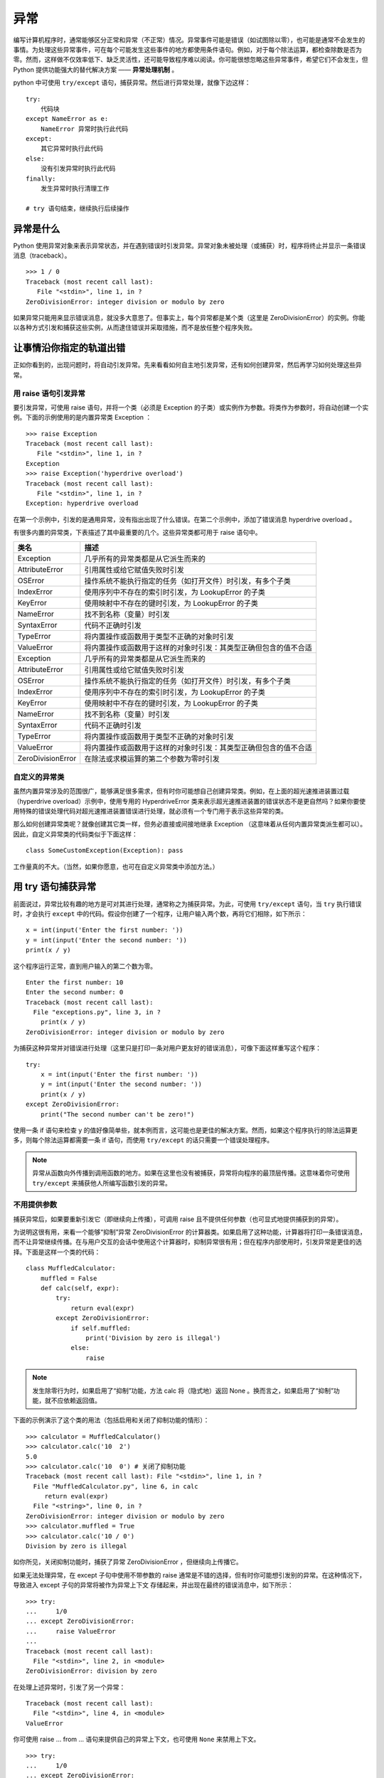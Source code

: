 异常
############################

编写计算机程序时，通常能够区分正常和异常（不正常）情况。异常事件可能是错误（如试图除以零），也可能是通常不会发生的事情。为处理这些异常事件，可在每个可能发生这些事件的地方都使用条件语句。例如，对于每个除法运算，都检查除数是否为零。然而，这样做不仅效率低下、缺乏灵活性，还可能导致程序难以阅读。你可能很想忽略这些异常事件，希望它们不会发生，但 Python 提供功能强大的替代解决方案 —— **异常处理机制** 。

python 中可使用 ``try/except`` 语句，捕获异常。然后进行异常处理，就像下边这样：

.. highlight:: none

::

    try:
        代码块
    except NameError as e:
        NameError 异常时执行此代码
    except:
        其它异常时执行此代码
    else:
        没有引发异常时执行此代码
    finally:
        发生异常时执行清理工作
        
    # try 语句结束，继续执行后续操作
    
异常是什么
****************************

Python 使用异常对象来表示异常状态，并在遇到错误时引发异常。异常对象未被处理（或捕获）时，程序将终止并显示一条错误消息（traceback）。

::

    >>> 1 / 0
    Traceback (most recent call last):
       File "<stdin>", line 1, in ?
    ZeroDivisionError: integer division or modulo by zero

如果异常只能用来显示错误消息，就没多大意思了。但事实上，每个异常都是某个类（这里是 ZeroDivisionError）的实例。你能以各种方式引发和捕获这些实例，从而逮住错误并采取措施，而不是放任整个程序失败。


让事情沿你指定的轨道出错
****************************

正如你看到的，出现问题时，将自动引发异常。先来看看如何自主地引发异常，还有如何创建异常，然后再学习如何处理这些异常。

用 raise 语句引发异常
============================

要引发异常，可使用 raise 语句，并将一个类（必须是 Exception 的子类）或实例作为参数。将类作为参数时，将自动创建一个实例。下面的示例使用的是内置异常类 Exception ：

::

    >>> raise Exception
    Traceback (most recent call last):
       File "<stdin>", line 1, in ?
    Exception
    >>> raise Exception('hyperdrive overload')
    Traceback (most recent call last):
       File "<stdin>", line 1, in ?
    Exception: hyperdrive overload

在第一个示例中，引发的是通用异常，没有指出出现了什么错误。在第二个示例中，添加了错误消息 hyperdrive overload 。

有很多内置的异常类，下表描述了其中最重要的几个。这些异常类都可用于 raise 语句中。

=====================   =============
类名                       描述
=====================   =============
Exception                 几乎所有的异常类都是从它派生而来的
AttributeError            引用属性或给它赋值失败时引发
OSError                   操作系统不能执行指定的任务（如打开文件）时引发，有多个子类
IndexError                使用序列中不存在的索引时引发，为 LookupError 的子类
KeyError                  使用映射中不存在的键时引发，为 LookupError 的子类
NameError                 找不到名称（变量）时引发
SyntaxError               代码不正确时引发
TypeError                 将内置操作或函数用于类型不正确的对象时引发
ValueError                将内置操作或函数用于这样的对象时引发：其类型正确但包含的值不合适
Exception                 几乎所有的异常类都是从它派生而来的
AttributeError            引用属性或给它赋值失败时引发
OSError                   操作系统不能执行指定的任务（如打开文件）时引发，有多个子类
IndexError                使用序列中不存在的索引时引发，为 LookupError 的子类
KeyError                  使用映射中不存在的键时引发，为 LookupError 的子类
NameError                 找不到名称（变量）时引发
SyntaxError               代码不正确时引发
TypeError                 将内置操作或函数用于类型不正确的对象时引发
ValueError                将内置操作或函数用于这样的对象时引发：其类型正确但包含的值不合适
ZeroDivisionError         在除法或求模运算的第二个参数为零时引发
=====================   =============

自定义的异常类
============================

虽然内置异常涉及的范围很广，能够满足很多需求，但有时你可能想自己创建异常类。例如，在上面的超光速推进装置过载（hyperdrive overload）示例中，使用专用的 HyperdriveError 类来表示超光速推进装置的错误状态不是更自然吗？如果你要使用特殊的错误处理代码对超光速推进装置错误进行处理，就必须有一个专门用于表示这些异常的类。

那么如何创建异常类呢？就像创建其它类一样，但务必直接或间接地继承 Exception （这意味着从任何内置异常类派生都可以）。因此，自定义异常类的代码类似于下面这样：

::

    class SomeCustomException(Exception): pass

工作量真的不大。（当然，如果你愿意，也可在自定义异常类中添加方法。）

用 try 语句捕获异常
****************************

前面说过，异常比较有趣的地方是可对其进行处理，通常称之为捕获异常。为此，可使用 ``try/except`` 语句，当 ``try`` 执行错误时，才会执行 ``except`` 中的代码。假设你创建了一个程序，让用户输入两个数，再将它们相除，如下所示：

::

    x = int(input('Enter the first number: '))
    y = int(input('Enter the second number: '))
    print(x / y)

这个程序运行正常，直到用户输入的第二个数为零。

::

    Enter the first number: 10
    Enter the second number: 0
    Traceback (most recent call last):
      File "exceptions.py", line 3, in ?
        print(x / y)
    ZeroDivisionError: integer division or modulo by zero

为捕获这种异常并对错误进行处理（这里只是打印一条对用户更友好的错误消息），可像下面这样重写这个程序：

::

    try:
        x = int(input('Enter the first number: '))
        y = int(input('Enter the second number: '))
        print(x / y)
    except ZeroDivisionError:
        print("The second number can't be zero!")

使用一条 if 语句来检查 y 的值好像简单些，就本例而言，这可能也是更佳的解决方案。然而，如果这个程序执行的除法运算更多，则每个除法运算都需要一条 if 语句，而使用 ``try/except`` 的话只需要一个错误处理程序。

.. note ::

    异常从函数向外传播到调用函数的地方。如果在这里也没有被捕获，异常将向程序的最顶层传播。这意味着你可使用 ``try/except`` 来捕获他人所编写函数引发的异常。

不用提供参数
============================

捕获异常后，如果要重新引发它（即继续向上传播），可调用 raise 且不提供任何参数（也可显式地提供捕获到的异常）。

为说明这很有用，来看一个能够“抑制”异常 ZeroDivisionError 的计算器类。如果启用了这种功能，计算器将打印一条错误消息，而不让异常继续传播。在与用户交互的会话中使用这个计算器时，抑制异常很有用；但在程序内部使用时，引发异常是更佳的选择。下面是这样一个类的代码：

::

    class MuffledCalculator:
        muffled = False
        def calc(self, expr):
            try:
                return eval(expr)
            except ZeroDivisionError:
                if self.muffled:
                    print('Division by zero is illegal')
                else:
                    raise

.. note ::

    发生除零行为时，如果启用了“抑制”功能，方法 calc 将（隐式地）返回 None 。换而言之，如果启用了“抑制”功能，就不应依赖返回值。

下面的示例演示了这个类的用法（包括启用和关闭了抑制功能的情形）：

::

    >>> calculator = MuffledCalculator()
    >>> calculator.calc('10  2')
    5.0
    >>> calculator.calc('10  0') # 关闭了抑制功能
    Traceback (most recent call last): File "<stdin>", line 1, in ?
      File "MuffledCalculator.py", line 6, in calc
         return eval(expr)
      File "<string>", line 0, in ?
    ZeroDivisionError: integer division or modulo by zero
    >>> calculator.muffled = True
    >>> calculator.calc('10 / 0')
    Division by zero is illegal

如你所见，关闭抑制功能时，捕获了异常 ZeroDivisionError ，但继续向上传播它。

如果无法处理异常，在 except 子句中使用不带参数的 raise 通常是不错的选择，但有时你可能想引发别的异常。在这种情况下，导致进入 except 子句的异常将被作为异常上下文 存储起来，并出现在最终的错误消息中，如下所示：

::

    >>> try:
    ...     1/0
    ... except ZeroDivisionError:
    ...     raise ValueError
    ...
    Traceback (most recent call last):
      File "<stdin>", line 2, in <module>
    ZeroDivisionError: division by zero

在处理上述异常时，引发了另一个异常：

::

    Traceback (most recent call last):
      File "<stdin>", line 4, in <module>
    ValueError

你可使用 raise ... from ... 语句来提供自己的异常上下文，也可使用 ``None`` 来禁用上下文。

::

    >>> try:
    ...     1/0
    ... except ZeroDivisionError:
    ...     raise ValueError from None
    ...
    Traceback (most recent call last):
      File "<stdin>", line 4, in <module>
    ValueError

多个 except 子句
============================

如果你运行前一节的程序，并在提示时输入一个非数字值，将引发另一种异常。

::

    Enter the first number: 10
    Enter the second number: "Hello, world!"
    Traceback (most recent call last):
      File "exceptions.py", line 4, in ?
         print(x  y)
    TypeError: unsupported operand type(s) for: 'int' and 'str'

由于该程序中的 except 子句只捕获 ZeroDivisionError 异常，这种异常将成为漏网之鱼，导致程序终止。为同时捕获这种异常，可在 ``try/except`` 语句中再添加一个 except 子句。

::

    try:
        x = int(input('Enter the first number: '))
        y = int(input('Enter the second number: '))
        print(x / y)
    except ZeroDivisionError:
        print("The second number can't be zero!")
    except TypeError:
        print("That wasn't a number, was it?")

现在使用 if 语句来处理将更加困难。如何检查一个值能否用于除法运算呢？方法有很多，但最佳的方法无疑是尝试将两个值相除，看看是否可行。

另外，注意到异常处理并不会导致代码混乱，而添加大量的if 语句来检查各种可能的错误状态将导致代码的可读性极差。

一箭双雕
============================

如果要使用一个 except 子句捕获多种异常，可在一个元组中指定这些异常，如下所示：

::

    try:
        x = int(input('Enter the first number: '))
        y = int(input('Enter the second number: '))
        print(x / y)
    except (ZeroDivisionError, TypeError, NameError):
        print('Your numbers were bogus ...')

在上述代码中，如果用户输入字符串、其他非数字值或输入的第二个数为零，都将打印同样的错误消息。当然，仅仅打印错误消息帮助不大。另一种解决方案是不断地要求用户输入数字，直到能够执行除法运算为止。

在 except 子句中，异常两边的圆括号很重要。一种常见的错误是省略这些括号，这可能导致你不想要的结果。

捕获对象
============================

要在 except 子句中访问异常对象本身，可使用两个而不是一个参数。（请注意，即便是在你捕获多个异常时，也只向 except 提供了一个参数——一个元组。）需要让程序继续运行并记录（显示）错误时，这很有用。下面的示例程序打印发生的异常并继续运行：

::

    try:
        x = int(input('Enter the first number: '))
        y = int(input('Enter the second number: '))
        print(x / y)
    except (ZeroDivisionError, TypeError) as e:
        print(e)

在这个小程序中，except 子句也捕获两种异常，但由于你同时显式地捕获了对象本身，因此可将其打印出来，让用户知道发生了什么情况。

一网打尽
============================

即使程序处理了好几种异常，还是可能有一些漏网之鱼。例如，对于前面执行除法运算的程序，如果用户在提示时不输入任何内容就按回车键，将出现一条错误消息，还有一些相关问题出在什么地方的信息（栈跟踪 ），如下所示：

::

    Traceback (most recent call last):
      ...
    ValueError: invalid literal for int() with base 10: ''

这种异常未被 ``try/except`` 语句捕获，这理所当然，因为你没有预测到这种问题，也没有采取相应的措施。在这些情况下，与其使用并非要捕获这些异常的 ``try/except`` 语句将它们隐藏起来，还不如让程序马上崩溃，因为这样你就知道什么地方出了问题。

然而，如果你就是要使用一段代码捕获所有的异常，只需在 except 语句中不指定任何异常类即可。

::

    try:
    x = int(input('Enter the first number: '))
        y = int(input('Enter the second number: '))
        print(x / y)
    except:
       print('Something wrong happened ...')

现在，用户想怎么做都可以。

::

    Enter the first number: "This" is completely

     illegal 123
    Something wrong happened ...

像这样捕获所有的异常很危险，因为这不仅会隐藏你有心理准备的错误，还会隐藏你没有考虑过的错误。这还将捕获用户使用 ``Ctrl + C`` 终止执行的企图、调用函数 sys.exit 来终止执行的企图等。在大多数情况下，更好的选择是使用 ``except Exception as e`` 并对异常对象进行检查。这样做将让不是从 Exception 派生而来的为数不多的异常成为漏网之鱼，其中包括 SystemExit 和 KeyboardInterrupt ，因为它们是从 BaseException （Exception 的超类）派生而来的。

万事大吉时
============================

在有些情况下，在没有出现异常时执行一个代码块很有用。为此，可像条件语句和循环一样，给 ``try/except`` 语句添加一个 else 子句。

::

    try:
        print('A simple task')
    except:
        print('What? Something went wrong?')
    else:
        print('Ah ... It went as planned.')

如果你运行这些代码，输出将如下：

::

    A simple task
    Ah ... It went as planned.

通过使用 else 子句，可以在 try 没有引发异常时执行 else 代码块。

::

    while True:
        try:
            x = int(input('Enter the first number: '))
            y = int(input('Enter the second number: '))
            value = x / y
            print('x / y is', value)
        except:
            print('Invalid input. Please try again.')
        else:
            break

在这里，仅当没有引发异常时，才会跳出循环（这是由 else 子句中的 break 语句实现的）。换而言之，只要出现错误，程序就会要求用户提供新的输入。下面是这些代码的运行情况：

::

    Enter the first number: 1
    Enter the second number: 0
    Invalid input. Please try again.
    Enter the first number: 'foo'
    Enter the second number: 'bar'
    Invalid input. Please try again.
    Enter the first number: baz
    Invalid input. Please try again.
    Enter the first number: 10
    Enter the second number: 2
    x / y is 5

前面说过，一种更佳的替代方案是使用空的 except 子句来捕获所有属于类 Exception（或其子类）的异常。你不能完全确定这将捕获所有的异常，因为 try/except 语句中的代码可能使用旧式的字符串异常或引发并非从 Exception 派生而来的异常。

::

    while True:
        try:
            x = int(input('Enter the first number: '))
            y = int(input('Enter the second number: '))
            value = x / y
            print('x / y is', value)
        except Exception as e:
            print('Invalid input:', e)
            print('Please try again')
        else:
            break

下面是这个程序的运行情况：

::

    Enter the first number: 1
    Enter the second number: 0
    Invalid input: integer division or modulo by zero
    Please try again
    Enter the first number: 'x' Enter the second number: 'y'
    Invalid input: unsupported operand type(s) for : 'str' and 'str'
    Please try again
    Enter the first number: quuux
    Invalid input: name 'quuux' is not defined
    Please try again
    Enter the first number: 10
    Enter the second number: 2
    x / y is 5

最后
============================

最后，还有 finally 子句，可用于在发生异常时执行清理工作。这个子句是与 try 子句配套的。

::

    x = None
    try:
        x = 1 / 0
    finally:
        print('Cleaning up ...')
        del x

在上述示例中，不管 try 子句中发生什么异常，都将执行 finally 子句。为何在 try 子句之前初始化 x 呢？因为如果不这样做，ZeroDivisionError 将导致根本没有机会给它赋值，进而导致在 finally 子句中对其执行 del 时引发未捕获的异常。

如果运行这个程序，它将在执行清理工作后崩溃。

::

    Cleaning up ...
    Traceback (most recent call last):
      File "C:\python\div.py", line 4, in ?
         x = 1 / 0
    ZeroDivisionError: integer division or modulo by zero

虽然使用 del 来删除变量是相当愚蠢的清理措施，但 finally 子句非常适合用于确保文件或网络套接字等得以关闭。

也可在一条语句中同时包含 try 、except 、finally 和 else （或其中的3个）。

::

    try:
        1 / 0
    except NameError:
        print("Unknown variable")
    else:
        print("That went well!")
    finally:
        print("Cleaning up.")

异常和函数
****************************

异常和函数有着天然的联系。如果不处理函数中引发的异常，它将向上传播到调用函数的地方。如果在那里也未得到处理，异常将继续传播，直至到达主程序（全局作用域）。如果主程序中也没有异常处理程序，程序将终止并显示栈跟踪消息。来看一个示例：

::

    >>> def faulty():
    ...     raise Exception('Something is wrong')
    ...
    >>> def ignore_exception():
    ...     faulty()
    ...
    >>> def handle_exception():
    ...     try:
    ...         faulty()
    ...     except:
    ...         print('Exception handled')
    ...
    >>> ignore_exception()
    Traceback (most recent call last):
      File '<stdin>', line 1, in ?
      File '<stdin>', line 2, in ignore_exception
      File '<stdin>', line 2, in faulty
    Exception: Something is wrong
    >>> handle_exception()
    Exception handled

如你所见，faulty 中引发的异常依次从 faulty 和ignore_exception 向外传播，最终导致显示一条栈跟踪消息。调用 handle_exception 时，异常最终传播到 handle_exception ，并被这里的 try/except 语句处理。

异常之禅
****************************

异常处理并不是很复杂。如果你知道代码可能引发某种异常，且不希望出现这种异常时程序终止并显示栈跟踪消息，可添加必要的 try/except 或 try/finally 语句（或结合使用）来处理它。

有时候，可使用条件语句来达成异常处理实现的目标，但这样编写出来的代码可能不那么自然，可读性也没那么高。另一方面，有些任务使用 if/else 完成时看似很自然，但实际上使用 try/except 来完成要好得多。下面来看两个示例。

假设有一个字典，你要在指定的键存在时打印与之相关联的值，否则什么都不做。实现这种功能的代码可能类似于下面这样：

::

    def describe_person(person):
        print('Description of', person['name'])
        print('Age:', person['age'])
        if 'occupation' in person:
            print('Occupation:', person['occupation'])

如果你调用这个函数，并向它提供一个包含姓名 Throatwobbler Mangrove 和年龄 42（但不包含职业）的字典，输出将如下：

::

    Description of Throatwobbler Mangrove
    Age: 42

如果你在这个字典中添加职业 camper，输出将如下：

::

    Description of Throatwobbler Mangrove
    Age: 42
    Occupation: camper

这段代码很直观，但效率不高（虽然这里的重点是代码简洁），因为它必须两次查找 'occupation' 键：一次检查这个键是否存在（在条件中），另一次获取这个键关联的值，以便将其打印出来。下面是另一种解决方案：

::

    def describe_person(person):
        print('Description of', person['name'])
        print('Age:', person['age'])
        try:
            print('Occupation:', person['occupation'])
        except KeyError: pass

在这里，函数直接假设存在 'occupation' 键。如果这种假设正确，就能省点事：直接获取并打印值，而无需检查这个键是否存在。如果这个键不存在，将引发 KeyError 异常，而 except 子句将捕获这个异常。

你可能发现，检查对象是否包含特定的属性时，try/except 也很有用。例如，假设你要检查一个对象是否包含属性 write ，可使用类似于下面的代码：

::

    try:
        obj.write
    except AttributeError:
        print('The object is not writeable')
    else:
        print('The object is writeable')

在这里，try 子句只是访问属性 write ，而没有使用它来做任何事情。如果引发了 AttributeError 异常，说明对象没有属性 write ，否则就说明有这个属性。具体使用哪种解决方案，在很大程度上取决于个人喜好。

请注意，这里在效率方面的提高并不大（实际上是微乎其微）。一般而言，除非程序存在性能方面的问题，否则不应过多考虑这样的优化。关键是在很多情况下，相比于使用 if/else ，使用 try/except 语句更自然，也更符合 Python 的风格。因此你应养成尽可能使用 try/except语句的习惯 。

.. note ::

    海军少将 Grace Hopper 有句至理名言：请求宽恕比获得允许更容易。这解释了 Python 偏向于使用 try/except 的原因。这种策略可总结为习语“闭眼就跳”——直接去做，有问题再处理，而不是预先做大量的检查。

不那么异常的情况
****************************

如果你只想发出警告 ，指出情况偏离了正轨，可使用模块 warnings 中的函数 warn 。

::

    >>> from warnings import warn
    >>> warn("I've got a bad feeling about this.")
    __main__:1: UserWarning: I've got a bad feeling about this.
    >>>

警告只显示一次。如果再次运行最后一行代码，什么事情都不会发生。

如果其他代码在使用你的模块，可使用模块 warnings 中的函数 filterwarnings 来抑制你发出的警告（或特定类型的警告），并指定要采取的措施，如 "error" 或 "ignore" 。

::

    >>> from warnings import filterwarnings
    >>> filterwarnings("ignore")
    >>> warn("Anyone out there?")
    >>> filterwarnings("error")
    >>> warn("Something is very wrong!")
    Traceback (most recent call last):
      File "<stdin>", line 1, in <module>
    UserWarning: Something is very wrong!

如你所见，引发的异常为 UserWarning 。发出警告时，可指定将引发的异常（即警告类别），但必须是 Warning 的子类。如果将警告转换为错误，将使用你指定的异常。另外，还可根据异常来过滤掉特定类型的警告。

::

    >>> filterwarnings("error")
    >>> warn("This function is really old...", DeprecationWarning)
    Traceback (most recent call last):
      File "<stdin>", line 1, in <module>
    DeprecationWarning: This function is really old...
    >>> filterwarnings("ignore", category=DeprecationWarning)
    >>> warn("Another deprecation warning.", DeprecationWarning)
    >>> warn("Something else.")
    Traceback (most recent call last):
      File "<stdin>", line 1, in <module>
    UserWarning: Something else.

除上述基本用途外，模块 warnings 还提供了一些高级功能。如果你对此感兴趣，请参阅库参考手册。

小结
****************************

* 异常对象 ：异常情况（如发生错误）是用异常对象表示的。对于异常情况，有多种处理方式；如果忽略，将导致程序终止。
* 引发异常 ：可使用 raise 语句来引发异常。它将一个异常类或异常实例作为参数，但你也可提供两个参数（异常和错误消息）。如果在 except 子句中调用 raise 时没有提供任何参数，它将重新引发该子句捕获的异常。
* 自定义的异常类 ：你可通过从 Exception 派生来创建自定义的异常。
* 捕获异常 ：要捕获异常，可在 try 语句中使用 except 子句。在 except 子句中，如果没有指定异常类，将捕获所有的异常。你可指定多个异常类，方法是将它们放在元组中。如果向 except 提供两个参数，第二个参数将关联到异常对象。在同一条 try/except 语句中，可包含多个 except 子句，以便对不同的异常采取不同的措施。
* else 子句 ：除 except 子句外，你还可使用 else 子句，它在主 try 块没有引发异常时执行。
* finally ：要确保代码块（如清理代码）无论是否引发异常都将执行，可使用 try/finally ，并将代码块放在 finally 子句中。
* 异常和函数 ：在函数中引发异常时，异常将传播到调用函数的地方（对方法来说亦如此）。
* 警告 ：警告类似于异常，但（通常）只打印一条错误消息。你可指定警告类别 ，它们是 Warning 的子类。
